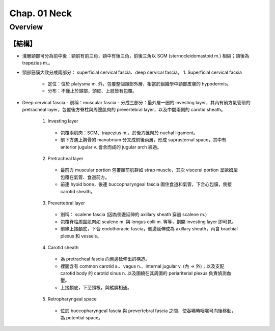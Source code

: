 Chap. 01 Neck
=============

Overview
--------

【結構】
^^^^^^^

- 淺層頸部可分為前中後：頸前有前三角，頸中有後三角，前後三角以 SCM (sternocleidomastoid m.) 相隔；頸後為 trapezius m.。
- 頸部筋膜大致分成兩部分： superficial cervical fascia、deep cervical fascia。
  1. Superficial cervical facsia
    - 定位：位於 platysma m. 外，包覆整個頸部外層，相當於組織學中頸部皮膚的 hypodermis。
    - 分布：不僅止於頸部，頭皮、上肢皆有包覆。
- Deep cervical fascia
  - 別稱：muscular fascia
  - 分成三部分：最外層一圈的 investing layer，其內有前方氣管前的 pretracheal layer，包覆後方脊柱與周邊肌肉的 prevertebral layer，以及中間兩側的 carotid sheath。
    1. Investing layer 
      - 包覆兩肌肉：SCM、trapezius m.，於後方匯聚於 nuchal ligament。
      - 前下方遇上胸骨的 manubrium 分叉成前後兩層，形成 suprasternal space，其中有 anterior jugular v. 會合而成的 jugular arch 經過。
    2. Pretracheal layer
      - 最前方 muscular portion 包覆頸前肌群如 strap muscle，其次 visceral portion 呈歐姆型包覆在氣管、食道前方。
      - 前連 hyoid bone，後連 buccopharyngeal fascia 圍住食道和氣管，下合心包膜，側接 carotid sheath。
    3. Prevertebral layer
      - 別稱： scalene fascia (因為側邊延伸的 axillary sheath 穿過 scalene m.)
      - 包覆脊柱周圍肌肉如 scalene m. 與 longus colli m. 等等，劃開 investing layer 即可見。
      - 前緣上接顱底，下合 endothoracic fascia，側邊延伸成為 axillary sheath，內含 brachial plexus 和 vessels。
    4. Carotid sheath
      - 為 pretracheal fascia 向側邊延伸出的構造。
      - 裡面含有 common carotid a.、vagus n.、internal jugular v. (內 → 外)；以及支配 carotid body 的 carotid sinus n. 以及圍繞在其周圍的 periariterial plexus 負責偵測血壓。
      - 上接顱底，下至頸根，與縱膈相通。
    5. Retropharyngeal space
      - 位於 buccopharyngeal fascia 與 prevertebral fascia 之間，使吞嚥時咽喉可向後移動，為 potential space。